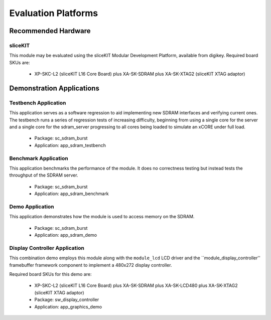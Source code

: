 
Evaluation Platforms
====================

.. _sec_hardware_platforms:

Recommended Hardware
--------------------

sliceKIT
++++++++

This module may be evaluated using the sliceKIT Modular Development Platform, available from digikey. Required board SKUs are:

   * XP-SKC-L2 (sliceKIT L16 Core Board) plus XA-SK-SDRAM plus XA-SK-XTAG2 (sliceKIT XTAG adaptor) 

Demonstration Applications
--------------------------

Testbench Application
+++++++++++++++++++++

This application serves as a software regression to aid implementing new SDRAM interfaces and verifying current ones. The testbench runs a series of regression tests of increasing difficulty, beginning from using a single core for the server and a single core for the sdram_server progressing to all cores being loaded to simulate an xCORE under full load. 

   * Package: sc_sdram_burst
   * Application: app_sdram_testbench


Benchmark Application
+++++++++++++++++++++

This application benchmarks the performance of the module. It does no correctness testing but instead tests the throughput of the SDRAM server.

   * Package: sc_sdram_burst
   * Application: app_sdram_benchmark

Demo Application
++++++++++++++++

This application demonstrates how the module is used to access memory on the SDRAM.

   * Package: sc_sdram_burst
   * Application: app_sdram_demo

Display Controller Application
++++++++++++++++++++++++++++++

This combination demo employs this module along with the ``module_lcd`` LCD driver and the ``module_display_controller'' framebuffer framework component to implement a 480x272 display controller.

Required board SKUs for this demo are:

   * XP-SKC-L2 (sliceKIT L16 Core Board) plus XA-SK-SDRAM plus XA-SK-LCD480 plus XA-SK-XTAG2 (sliceKIT XTAG adaptor) 
   * Package: sw_display_controller
   * Application: app_graphics_demo

